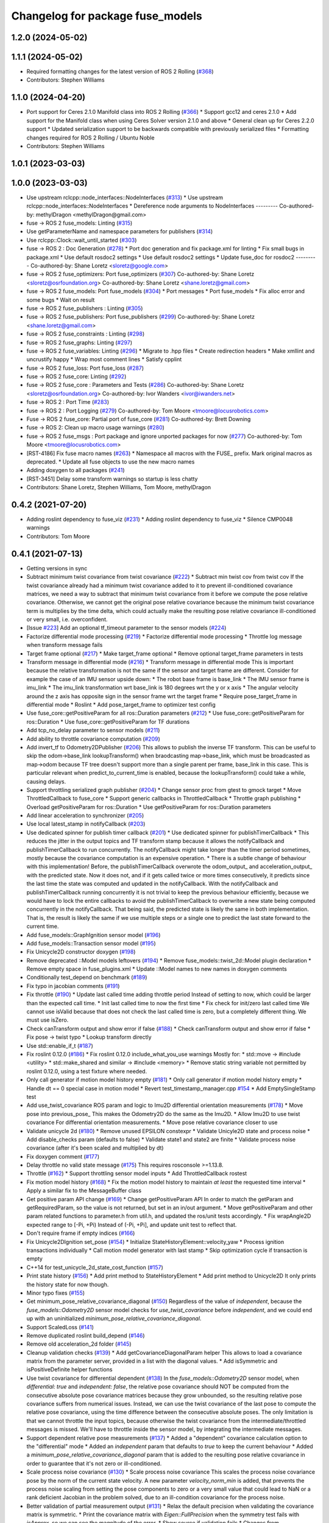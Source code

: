 ^^^^^^^^^^^^^^^^^^^^^^^^^^^^^^^^^
Changelog for package fuse_models
^^^^^^^^^^^^^^^^^^^^^^^^^^^^^^^^^

1.2.0 (2024-05-02)
------------------

1.1.1 (2024-05-02)
------------------
* Required formatting changes for the latest version of ROS 2 Rolling (`#368 <https://github.com/locusrobotics/fuse/issues/368>`_)
* Contributors: Stephen Williams

1.1.0 (2024-04-20)
------------------
* Port support for Ceres 2.1.0 Manifold class into ROS 2 Rolling (`#366 <https://github.com/locusrobotics/fuse/issues/366>`_)
  * Support gcc12 and ceres 2.1.0
  * Add support for the Manifold class when using Ceres Solver version 2.1.0 and above
  * General clean up for Ceres 2.2.0 support
  * Updated serialization support to be backwards compatible with previously serialized files
  * Formatting changes required for ROS 2 Rolling / Ubuntu Noble
* Contributors: Stephen Williams

1.0.1 (2023-03-03)
------------------

1.0.0 (2023-03-03)
------------------
* Use upstream rclcpp::node_interfaces::NodeInterfaces (`#313 <https://github.com/locusrobotics/fuse/issues/313>`_)
  * Use upstream rclcpp::node_interfaces::NodeInterfaces
  * Dereference node arguments to NodeInterfaces
  ---------
  Co-authored-by: methylDragon <methylDragon@gmail.com>
* fuse -> ROS 2 fuse_models: Linting (`#315 <https://github.com/locusrobotics/fuse/issues/315>`_)
* Use getParameterName and namespace parameters for publishers (`#314 <https://github.com/locusrobotics/fuse/issues/314>`_)
* Use rclcpp::Clock::wait_until_started (`#303 <https://github.com/locusrobotics/fuse/issues/303>`_)
* fuse -> ROS 2 : Doc Generation (`#278 <https://github.com/locusrobotics/fuse/issues/278>`_)
  * Port doc generation and fix package.xml for linting
  * Fix small bugs in package.xml
  * Use default rosdoc2 settings
  * Use default rosdoc2 settings
  * Update fuse_doc for rosdoc2
  ---------
  Co-authored-by: Shane Loretz <sloretz@google.com>
* fuse -> ROS 2 fuse_optimizers: Port fuse_optimizers (`#307 <https://github.com/locusrobotics/fuse/issues/307>`_)
  Co-authored-by: Shane Loretz <sloretz@osrfoundation.org>
  Co-authored-by: Shane Loretz <shane.loretz@gmail.com>
* fuse -> ROS 2 fuse_models: Port fuse_models (`#304 <https://github.com/locusrobotics/fuse/issues/304>`_)
  * Port messages
  * Port fuse_models
  * Fix alloc error and some bugs
  * Wait on result
* fuse -> ROS 2 fuse_publishers : Linting (`#305 <https://github.com/locusrobotics/fuse/issues/305>`_)
* fuse -> ROS 2 fuse_publishers: Port fuse_publishers (`#299 <https://github.com/locusrobotics/fuse/issues/299>`_)
  Co-authored-by: Shane Loretz <shane.loretz@gmail.com>
* fuse -> ROS 2 fuse_constraints : Linting (`#298 <https://github.com/locusrobotics/fuse/issues/298>`_)
* fuse -> ROS 2 fuse_graphs: Linting (`#297 <https://github.com/locusrobotics/fuse/issues/297>`_)
* fuse -> ROS 2 fuse_variables: Linting (`#296 <https://github.com/locusrobotics/fuse/issues/296>`_)
  * Migrate to .hpp files
  * Create redirection headers
  * Make xmllint and uncrustify happy
  * Wrap most comment lines
  * Satisfy cpplint
* fuse -> ROS 2 fuse_loss: Port fuse_loss (`#287 <https://github.com/locusrobotics/fuse/issues/287>`_)
* fuse -> ROS 2 fuse_core: Linting (`#292 <https://github.com/locusrobotics/fuse/issues/292>`_)
* fuse -> ROS 2 fuse_core : Parameters and Tests (`#286 <https://github.com/locusrobotics/fuse/issues/286>`_)
  Co-authored-by: Shane Loretz <sloretz@osrfoundation.org>
  Co-authored-by: Ivor Wanders <ivor@iwanders.net>
* fuse -> ROS 2 : Port Time (`#283 <https://github.com/locusrobotics/fuse/issues/283>`_)
* fuse -> ROS 2 : Port Logging (`#279 <https://github.com/locusrobotics/fuse/issues/279>`_)
  Co-authored-by: Tom Moore <tmoore@locusrobotics.com>
* Fuse -> ROS 2 fuse_core: Partial port of fuse_core (`#281 <https://github.com/locusrobotics/fuse/issues/281>`_)
  Co-authored-by: Brett Downing
* fuse -> ROS 2: Clean up macro usage warnings (`#280 <https://github.com/locusrobotics/fuse/issues/280>`_)
* fuse -> ROS 2 fuse_msgs : Port package and ignore unported packages for now (`#277 <https://github.com/locusrobotics/fuse/issues/277>`_)
  Co-authored-by: Tom Moore <tmoore@locusrobotics.com>
* [RST-4186] Fix fuse macro names (`#263 <https://github.com/locusrobotics/fuse/issues/263>`_)
  * Namespace all macros with the FUSE\_ prefix. Mark original macros as deprecated.
  * Update all fuse objects to use the new macro names
* Adding doxygen to all packages (`#241 <https://github.com/locusrobotics/fuse/issues/241>`_)
* [RST-3451] Delay some transform warnings so startup is less chatty
* Contributors: Shane Loretz, Stephen Williams, Tom Moore, methylDragon

0.4.2 (2021-07-20)
------------------
* Adding roslint dependency to fuse_viz (`#231 <https://github.com/locusrobotics/fuse/issues/231>`_)
  * Adding roslint dependency to fuse_viz
  * Silence CMP0048 warnings
* Contributors: Tom Moore

0.4.1 (2021-07-13)
------------------
* Getting versions in sync
* Subtract minimum twist covariance from twist covariance (`#222 <https://github.com/locusrobotics/fuse/issues/222>`_)
  * Subtract min twist cov from twist cov
  If the twist covariance already had a minimum twist covariance added to
  it to prevent ill-conditioned covariance matrices, we need a way to
  subtract that minimum twist covariance from it before we compute the
  pose relative covariance. Otherwise, we cannot get the original pose
  relative covariance because the minimum twist covariance term is
  multiplies by the time delta, which could actually make the resulting
  pose relative covariance ill-conditioned or very small, i.e.
  overconfident.
* [Issue `#223 <https://github.com/locusrobotics/fuse/issues/223>`_] Add an optional tf_timeout parameter to the sensor models (`#224 <https://github.com/locusrobotics/fuse/issues/224>`_)
* Factorize differential mode processing (`#219 <https://github.com/locusrobotics/fuse/issues/219>`_)
  * Factorize differential mode processing
  * Throttle log message when transform message fails
* Target frame optional (`#217 <https://github.com/locusrobotics/fuse/issues/217>`_)
  * Make target_frame optional
  * Remove optional target_frame parameters in tests
* Transform message in differential mode (`#216 <https://github.com/locusrobotics/fuse/issues/216>`_)
  * Transform message in differential mode
  This is important because the relative transformation is not the same if
  the sensor and target frame are different.
  Consider for example the case of an IMU sensor upside down:
  * The robot base frame is base_link
  * The IMU sensor frame is imu_link
  * The imu_link transformation wrt base_link is 180 degrees wrt the y or
  x axis
  * The angular velocity around the z axis has opposite sign in the
  sensor frame wrt the target frame
  * Require pose_target_frame in differential mode
  * Roslint
  * Add pose_target_frame to optimizer test config
* Use fuse_core::getPositiveParam for all ros::Duration parameters (`#212 <https://github.com/locusrobotics/fuse/issues/212>`_)
  * Use fuse_core::getPositiveParam for ros::Duration
  * Use fuse_core::getPositiveParam for TF durations
* Add tcp_no_delay parameter to sensor models (`#211 <https://github.com/locusrobotics/fuse/issues/211>`_)
* Add ability to throttle covariance computation (`#209 <https://github.com/locusrobotics/fuse/issues/209>`_)
* Add invert_tf to Odometry2DPublisher (`#206 <https://github.com/locusrobotics/fuse/issues/206>`_)
  This allows to publish the inverse TF transform.
  This can be useful to skip the odom->base_link lookupTransform() when
  braodcasting map->base_link, which must be broadcasted as map->odom
  because TF tree doesn't support more than a single parent per frame,
  base_link in this case. This is particular relevant when
  predict_to_current_time is enabled, because the lookupTransform() could
  take a while, causing delays.
* Support throttling serialized graph publisher (`#204 <https://github.com/locusrobotics/fuse/issues/204>`_)
  * Change sensor proc from gtest to gmock target
  * Move ThrottledCallback to fuse_core
  * Support generic callbacks in ThrottledCallback
  * Throttle graph publishing
  * Overload getPositiveParam for ros::Duration
  * Use getPositiveParam for ros::Duration parameters
* Add linear acceleration to synchronizer (`#205 <https://github.com/locusrobotics/fuse/issues/205>`_)
* Use local latest_stamp in notifyCallback (`#203 <https://github.com/locusrobotics/fuse/issues/203>`_)
* Use dedicated spinner for publish timer callback (`#201 <https://github.com/locusrobotics/fuse/issues/201>`_)
  * Use dedicated spinner for publishTimerCallback
  * This reduces the jitter in the output topics and TF transform stamp
  because it allows the notifyCallback and publishTimerCallback to run
  concurrently. The notifyCallback might take longer than the timer
  period sometimes, mostly because the covariance computation is an
  expensive operation.
  * There is a subtle change of behaviour with this implementation!
  Before, the publishTimerCallback overwrote the odom_output\_ and
  acceleration_output\_ with the predicted state. Now it does not, and
  if it gets called twice or more times consecutively, it predicts since
  the last time the state was computed and updated in the
  notifyCallback. With the notifyCallback and publishTimerCallback
  running concurrently it is not trivial to keep the previous behaviour
  efficiently, because we would have to lock the entire callbacks to
  avoid the publishTimerCallback to overwrite a new state being computed
  concurrently in the notifyCallback. That being said, the predicted
  state is likely the same in both implementation. That is, the result
  is likely the same if we use multiple steps or a single one to predict
  the last state forward to the current time.
* Add fuse_models::GraphIgnition sensor model (`#196 <https://github.com/locusrobotics/fuse/issues/196>`_)
* Add fuse_models::Transaction sensor model (`#195 <https://github.com/locusrobotics/fuse/issues/195>`_)
* Fix Unicycle2D constructor doxygen (`#198 <https://github.com/locusrobotics/fuse/issues/198>`_)
* Remove deprecated ::Model models leftovers (`#194 <https://github.com/locusrobotics/fuse/issues/194>`_)
  * Remove fuse_models::twist_2d::Model plugin declaration
  * Remove empty space in fuse_plugins.xml
  * Update ::Model names to new names in doxygen comments
* Conditionally test_depend on benchmark (`#189 <https://github.com/locusrobotics/fuse/issues/189>`_)
* Fix typo in jacobian comments (`#191 <https://github.com/locusrobotics/fuse/issues/191>`_)
* Fix throttle (`#190 <https://github.com/locusrobotics/fuse/issues/190>`_)
  * Update last called time adding throttle period
  Instead of setting to now, which could be larger than the expected call
  time.
  * Init last called time to now the first time
  * Fix check for init/zero last called time
  We cannot use isValid because that does not check the last called time
  is zero, but a completely different thing. We must use isZero.
* Check canTransform output and show error if false (`#188 <https://github.com/locusrobotics/fuse/issues/188>`_)
  * Check canTransform output and show error if false
  * Fix pose -> twist typo
  * Lookup transform directly
* Use std::enable_if_t (`#187 <https://github.com/locusrobotics/fuse/issues/187>`_)
* Fix roslint 0.12.0 (`#186 <https://github.com/locusrobotics/fuse/issues/186>`_)
  * Fix roslint 0.12.0 include_what_you_use warnings
  Mostly for:
  * std::move -> #include <utility>
  * std::make_shared and similar -> #include <memory>
  * Remove static string variable not permitted by roslint 0.12.0, using a test fixture where needed.
* Only call generator if motion model history empty (`#181 <https://github.com/locusrobotics/fuse/issues/181>`_)
  * Only call generator if motion model history empty
  * Handle dt == 0 special case in motion model
  * Revert test_timestamp_manager.cpp `#154 <https://github.com/locusrobotics/fuse/issues/154>`_
  * Add EmptySingleStamp test
* Add use_twist_covariance ROS param and logic to Imu2D differential orientation measurements (`#178 <https://github.com/locusrobotics/fuse/issues/178>`_)
  * Move pose into previous_pose\_
  This makes the Odometry2D do the same as the Imu2D.
  * Allow Imu2D to use twist covariance
  For differential orientation measurements.
  * Move pose relative covariance closer to use
* Validate unicycle 2d (`#180 <https://github.com/locusrobotics/fuse/issues/180>`_)
  * Remove unused EPSILON constexpr
  * Validate Unicyle2D state and process noise
  * Add disable_checks param (defaults to false)
  * Validate state1 and state2 are finite
  * Validate process noise covariance (after it's been scaled and
  multiplied by dt)
* Fix doxygen comment (`#177 <https://github.com/locusrobotics/fuse/issues/177>`_)
* Delay throttle no valid state message (`#175 <https://github.com/locusrobotics/fuse/issues/175>`_)
  This requires rosconsole >=1.13.8.
* Throttle (`#162 <https://github.com/locusrobotics/fuse/issues/162>`_)
  * Support throttling sensor model inputs
  * Add ThrottledCallback rostest
* Fix motion model history (`#168 <https://github.com/locusrobotics/fuse/issues/168>`_)
  * Fix the motion model history to maintain *at least* the requested time interval
  * Apply a similar fix to the MessageBuffer class
* Get positive param API change (`#169 <https://github.com/locusrobotics/fuse/issues/169>`_)
  * Change getPositiveParam API
  In order to match the getParam and getRequiredParam, so the value is
  not returned, but set in an in/out argument.
  * Move getPositiveParam and other param related functions to
  parameter.h from util.h, and updated the ros/unit tests accordingly.
  * Fix wrapAngle2D expected range to [-Pi, +Pi)
  Instead of (-Pi, +Pi], and update unit test to reflect that.
* Don't require frame if empty indices (`#166 <https://github.com/locusrobotics/fuse/issues/166>`_)
* Fix Unicycle2DIgnition set_pose (`#154 <https://github.com/locusrobotics/fuse/issues/154>`_)
  * Initialize StateHistoryElement::velocity_yaw
  * Process ignition transactions individually
  * Call motion model generator with last stamp
  * Skip optimization cycle if transaction is empty
* C++14 for test_unicycle_2d_state_cost_function (`#157 <https://github.com/locusrobotics/fuse/issues/157>`_)
* Print state history (`#156 <https://github.com/locusrobotics/fuse/issues/156>`_)
  * Add print method to StateHistoryElement
  * Add print method to Unicycle2D
  It only prints the history state for now though.
* Minor typo fixes (`#155 <https://github.com/locusrobotics/fuse/issues/155>`_)
* Get minimum_pose_relative_covariance_diagonal (`#150 <https://github.com/locusrobotics/fuse/issues/150>`_)
  Regardless of the value of `independent`, because the
  `fuse_models::Odometry2D` sensor model checks for `use_twist_covariance`
  before `independent`, and we could end up with an uninitialized
  `minimum_pose_relative_covariance_diagonal`.
* Support ScaledLoss (`#141 <https://github.com/locusrobotics/fuse/issues/141>`_)
* Remove duplicated roslint build_depend (`#146 <https://github.com/locusrobotics/fuse/issues/146>`_)
* Remove old acceleration_2d folder (`#145 <https://github.com/locusrobotics/fuse/issues/145>`_)
* Cleanup validation checks (`#139 <https://github.com/locusrobotics/fuse/issues/139>`_)
  * Add getCovarianceDiagonalParam helper
  This allows to load a covariance matrix from the parameter server,
  provided in a list with the diagonal values.
  * Add isSymmetric and isPositiveDefinite helper functions
* Use twist covariance for differential dependent (`#138 <https://github.com/locusrobotics/fuse/issues/138>`_)
  In the `fuse_models::Odometry2D` sensor model, when `differential: true`
  and `independent: false`, the relative pose covariance should NOT be
  computed from the consecutive absolute pose covariance matrices because
  they grow unbounded, so the resulting relative pose covariance suffers
  from numerical issues.
  Instead, we can use the twist covariance of the last pose to compute the
  relative pose covariance, using the time difference between the
  consecutive absolute poses.
  The only limitation is that we cannot throttle the input topics, because
  otherwise the twist covariance from the intermediate/throttled messages
  is missed. We'll have to throttle inside the sensor model, by
  integrating the intermediate messages.
* Support dependent relative pose measurements (`#137 <https://github.com/locusrobotics/fuse/issues/137>`_)
  * Added a "dependent" covariance calculation option to the "differential" mode
  * Added an `independent` param that defaults to `true` to keep the current behaviour
  * Added a `minimum_pose_relative_covariance_diagonal` param that is added to the
  resulting pose relative covariance in order to guarantee that it's not zero or ill-conditioned.
* Scale process noise covariance (`#130 <https://github.com/locusrobotics/fuse/issues/130>`_)
  * Scale process noise covariance
  This scales the process noise covariance pose by the norm of the current
  state velocity.
  A new parameter `velocity_norm_min` is added, that prevents the process
  noise scaling from setting the pose components to zero or a very small
  value that could lead to NaN or a rank deficient Jacobian in the problem
  solved, due to an ill-condition covariance for the process noise.
* Better validation of partial measurement output (`#131 <https://github.com/locusrobotics/fuse/issues/131>`_)
  * Relax the default precision when validating the covariance matrix is
  symmetric.
  * Print the covariance matrix with `Eigen::FullPrecision` when the
  symmetry test fails with `isApprox`, so we can see the magnitude of
  the error.
  * Show source if validation fails
  * Changes from throwing/crashing to ROS_ERROR.
  * Add eigenvalues to non-PSD error check
  * Add disable_checks param to sensor models
* Publish linear acceleration (`#129 <https://github.com/locusrobotics/fuse/issues/129>`_)
  * Publish linear acceleration
  * Also use linear acceleration if predicting to the current time if the
  new param `predict_with_acceleration` is `true` (default value).
* Explicitly call boost::range::join (`#128 <https://github.com/locusrobotics/fuse/issues/128>`_)
  Otherwise we could get a compilation error due to an ambiguous overloaded `join` function when  some additional `boost/algorithm` headers are included.
* Add fuse_loss pkg with plugin-based loss functions (`#118 <https://github.com/locusrobotics/fuse/issues/118>`_)
* Validate partial measurements (`#125 <https://github.com/locusrobotics/fuse/issues/125>`_)
* Don't read pose_target_frame if differential (`#126 <https://github.com/locusrobotics/fuse/issues/126>`_)
  If differential is true, the pose_target_frame is not used.
* Only allow exact timestamp transformations (`#123 <https://github.com/locusrobotics/fuse/issues/123>`_)
* Benchmark unicycle_2d state cost function (`#121 <https://github.com/locusrobotics/fuse/issues/121>`_)
  The benchmark targets are now only build if CATKIN_ENABLE_TESTING is ON,
  which means that benchmark is now a test_depend and not a depend.
  However, the benchmarks are NOT gtests, so they are built directly on
  catkin build, i.e. there is no need to run make run_tests after. For
  this reason, the find_package on benchmark is no longer REQUIRED,
  but QUIET instead. The benchmark is built only if the benchmark package
  is FOUND.
* Removed the explicit '-std=c++14' compile flag (`#119 <https://github.com/locusrobotics/fuse/issues/119>`_)
  * Removed the explicit '-std=c++14' compile flag
  * Changed the CXX_STANDARD setting to be per-target instead of global
  * Added the CXX_STANDARD_REQUIRED setting to all targets
* Predict jacobians per parameter block (`#115 <https://github.com/locusrobotics/fuse/issues/115>`_)
* fix compilation in Kinetic (`#112 <https://github.com/locusrobotics/fuse/issues/112>`_)
* Wait for reset service existence (`#116 <https://github.com/locusrobotics/fuse/issues/116>`_)
* Publish odometry with timer and allow to predict it (`#109 <https://github.com/locusrobotics/fuse/issues/109>`_)
* Use measurement stamps for transformed variables (`#113 <https://github.com/locusrobotics/fuse/issues/113>`_)
* [RST-2149] Added the configured device_id to the log message (`#110 <https://github.com/locusrobotics/fuse/issues/110>`_)
* [RST-2438] Make ceres params loaders reusable (`#104 <https://github.com/locusrobotics/fuse/issues/104>`_)
  * Moved the Ceres loadFromROS functions into reusable functions in fuse_core
  * Load solver parameters for the batch optimizer
* Expose Ceres Solver, Problem and Covariance Options as ROS parameters (`#78 <https://github.com/locusrobotics/fuse/issues/78>`_)
* [RST-2427] Added a 'source' field to the constraints. This is an API-breaking change. (`#101 <https://github.com/locusrobotics/fuse/issues/101>`_)
* [RST-2340] Add serialization support to fuse (`#98 <https://github.com/locusrobotics/fuse/issues/98>`_)
* RST-2390 Renaming unicycle_2d (`#90 <https://github.com/locusrobotics/fuse/issues/90>`_)
  * Renaming unicycle_2d
* Renaming twist_2d (`#89 <https://github.com/locusrobotics/fuse/issues/89>`_)
* Renaming pose_2d (`#88 <https://github.com/locusrobotics/fuse/issues/88>`_)
* Renaming odometry_2d (`#87 <https://github.com/locusrobotics/fuse/issues/87>`_)
* Renaming imu_2d (`#86 <https://github.com/locusrobotics/fuse/issues/86>`_)
* RST-2390 Renaming acceleration_2d (`#85 <https://github.com/locusrobotics/fuse/issues/85>`_)
  * Renaming acceleration_2d
* Renaming package to fuse_models
* Preparing for move
* Contributors: Davide Faconti, Enrique Fernandez Perdomo, Stephen Williams, Tom Moore, sjphilli

0.4.0 (2019-08-14)
------------------

0.3.0 (2019-08-14)
------------------

0.2.0 (2019-07-12)
------------------
* Get predict_to_current_time ROS param (`#17 <https://github.com/locusrobotics/fuse_rl/issues/17>`_)
* [RST-2202] Catch potential errors when computing the covariances (`#18 <https://github.com/locusrobotics/fuse_rl/issues/18>`_)
  * Clear the covariance on error
* Remove angles header not used (`#16 <https://github.com/locusrobotics/fuse_rl/issues/16>`_)
* Default to private ~reset and ~set_pose names (`#14 <https://github.com/locusrobotics/fuse_rl/issues/14>`_)
* Depend on sensor_msgs and nav_msgs (`#15 <https://github.com/locusrobotics/fuse_rl/issues/15>`_)
* Depend on libceres-dev instead of ceres-solver (`#11 <https://github.com/locusrobotics/fuse_rl/issues/11>`_)
  * Depend on libceres-dev instead of ceres-solver
  * Add missed depend on angles
* Resolve names before subscribing (`#10 <https://github.com/locusrobotics/fuse_rl/issues/10>`_)
* Linter/style changes
* Use std::bind instead of std::bind2nd
  std::bind2nd is marked as deprecated in C++11
  Co-Authored-By: Stephen Williams <stephen.vincent.williams@gmail.com>
* Add sensor_proc test
  Only for:
  * mergeIndices
  * appendPartialMeasurement
* Fix appendPartialMeasurement by merging indices
  Position and orientation indices are merged together into a single
  std::vector<size_t> of indices, applying the appropriate offset to the
  orientation indices.
  This is passed to appendPartialMeasurement, which should be called only
  once. It doesn't need the base_index and offset args anymore.
* [RST-2128] fuse rl ignition sensor (`#6 <https://github.com/locusrobotics/fuse_rl/issues/6>`_)
* [RST-2144] Updated macro calls on all objects to support proper Eigen memory alignment (`#8 <https://github.com/locusrobotics/fuse_rl/issues/8>`_)
* Bug in motion model history (`#7 <https://github.com/locusrobotics/fuse_rl/issues/7>`_)
* Use linear indices for linear velocity (`#5 <https://github.com/locusrobotics/fuse_rl/issues/5>`_)
  Not angular indices, which is wrong and produces a crash at runtime
  because an assert fails.
* Fix appendPartialMeasurement assignments (`#4 <https://github.com/locusrobotics/fuse_rl/issues/4>`_)
* Store ros::Subscriber in sensor model attribute (`#3 <https://github.com/locusrobotics/fuse_rl/issues/3>`_)
  Store ros::Subscriber in sensor model attribute
* Tailor: Creating Jenkinsfile
* Adding base_link_output_frame_id to the 2D odom publisher (`#1 <https://github.com/locusrobotics/fuse_rl/issues/1>`_)
* Contributors: Enrique Fernandez, Enrique Fernandez Perdomo, Enrique Fernández Perdomo, Stephen Williams, Tom Moore, locus-services

0.1.0 (2019-03-18)
------------------
* [RST-1625] Use the stamped variable synchronizer (`#13 <https://github.com/locusrobotics/fuse_rl/issues/13>`_)
* Tailor: Updating Jenkinsfile
* Tailor: Updating Jenkinsfile
* Tailor: Updating Jenkinsfile
* Updated package for changes to fuse_core::Transaction (`#11 <https://github.com/locusrobotics/fuse_rl/issues/11>`_)
* Tailor: Creating Jenkinsfile
* Simplifying
* Just using rotation
* Adding tf2 overloads for twist and acceleration
* Updated derived sensors for recent change to the sensor API
* Adding 2D odometry publisher
* Adding 2D IMU sensor model
* Feature/pedantic style change (`#7 <https://github.com/locusrobotics/fuse_rl/issues/7>`_)
  * White spaaaaaaaaaaaaaaaaaaaaaaace
  * Moar whitespace
* PR feedback
* Adding support for partial measurements
* Adding 2D odometry sensor
* Enabling partial measurements for fuse_rl
* PR feedback
* PR feedback
* Adding 2d pose sensor
* Adding 2D odometry sensor
* Adding 2D acceleration sensor
* Adding 2D twist sensor
* More comments
* Removing comment
* Using Jacobians to rotate covariances
* PR feedback
* PR feedback
* Adding ability to transform poses
* Adding 2d pose sensor
* Update README.md
* Adding 2D kinematic constraint
* Adding README
* Contributors: David V. Lu!!, Stephen Williams, Tom Moore, locus-services
